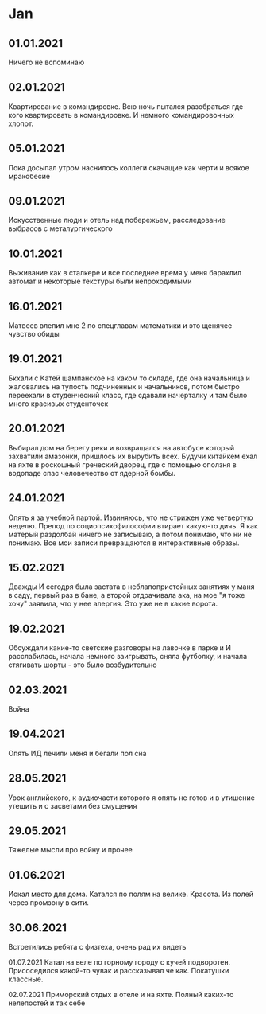 * Jan
** 01.01.2021
Ничего не вспоминаю
** 02.01.2021
Квартирование в командировке. Всю ночь пытался разобраться где кого квартировать в командировке. И немного командировочных хлопот.  
** 05.01.2021
Пока досыпал утром наснилось коллеги скачащие как черти и всякое мракобесие
** 09.01.2021
Искусственные люди и отель над побережьем, расследование выбрасов с металургического
** 10.01.2021
Выживание как в сталкере и все последнее время у меня барахлил автомат и некоторые текстуры были непроходимыми
** 16.01.2021
Матвеев влепил мне 2 по спецглавам математики и это щенячее чувство обиды
** 19.01.2021
Бкхали с Катей шампанское на каком то складе, где она начальница и жаловались на тупость подчиненных и начальников, потом быстро переехали в студенческий класс, где сдавали начерталку и там было много красивых студенточек
** 20.01.2021
Выбирал дом на берегу реки и возвращался на автобусе который захватили амазонки, пришлось их вырубить всех. Будучи китайкем ехал на яхте в роскошный греческий дворец, где с помощью оползня в водопаде спас человечество от ядерной бомбы.

** 24.01.2021
Опять я за учебной партой. Извиняюсь, что не стрижен уже четвертую неделю. Препод по социопсихофилософии втирает какую-то дичь. Я как матерый раздолбай ничего не записываю, а потом понимаю, что ни не понимаю. Все мои записи превращаются в интерактивные образы.

** 15.02.2021
Дважды И сегодря была застата в неблапопристойных занятиях у маня в саду, первый раз в бане, а второй отдрачивала ака, на мое "я тоже хочу" заявила, что у нее алергия. Это уже не в какие ворота.

** 19.02.2021
Обсуждали какие-то светские разговоры на лавочке в парке и И расслабилась, начала немного заигрывать, сняла футболку, и начала стягивать шорты - это было возбудительно

** 02.03.2021
Война

** 19.04.2021
Опять ИД лечили меня и бегали пол сна

** 28.05.2021
Урок английского, к аудиочасти которого я опять не готов и в утишение утешить и с засветами без смущения

** 29.05.2021
Тяжелые мысли про войну и прочее

** 01.06.2021
Искал место для дома. Катался по полям на велике. Красота. Из полей через промзону в сити.

** 30.06.2021
Встретились ребята с физтеха, очень рад их видеть

01.07.2021
Катал на веле по горному городу с кучей подворотен. Присоседился какой-то чувак и рассказывал че как. Покатушки классные.

02.07.2021
Приморский отдых в отеле и на яхте. Полный каких-то нелепостей и так себе


